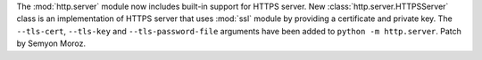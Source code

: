 The :mod:`http.server` module now includes built-in support for HTTPS
server. New :class:`http.server.HTTPSServer` class is an implementation of
HTTPS server that uses :mod:`ssl` module by providing a certificate and
private key. The ``--tls-cert``, ``--tls-key`` and ``--tls-password-file``
arguments have been added to ``python -m http.server``. Patch by Semyon
Moroz.
